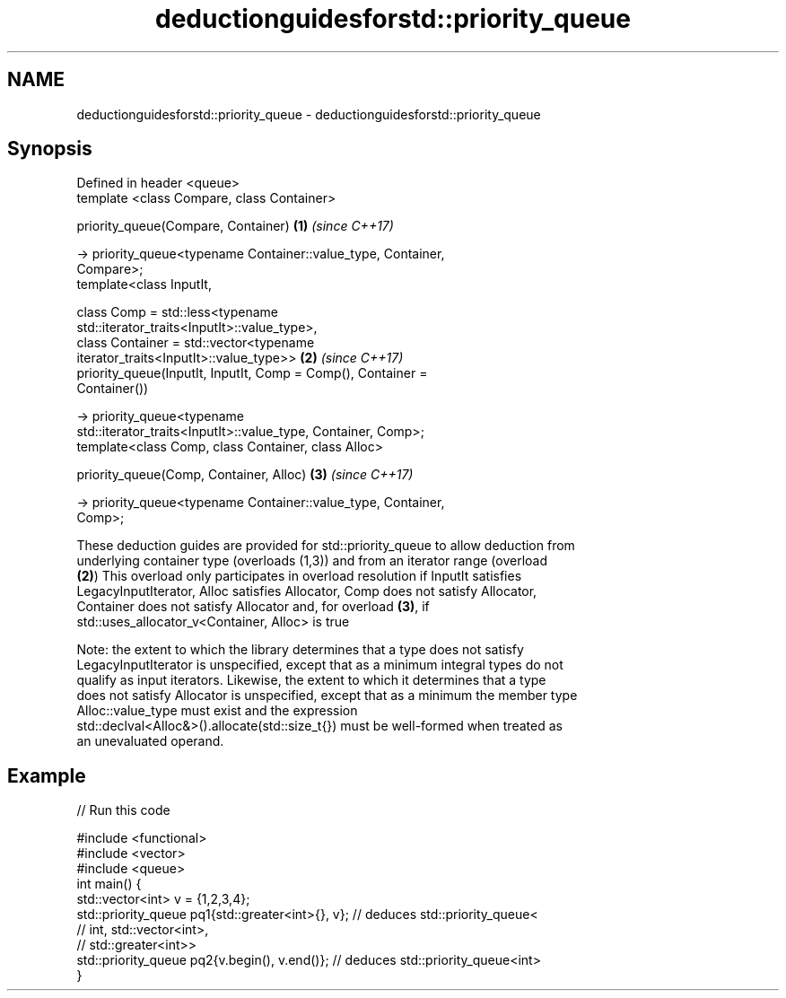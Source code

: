 .TH deductionguidesforstd::priority_queue 3 "2021.11.17" "http://cppreference.com" "C++ Standard Libary"
.SH NAME
deductionguidesforstd::priority_queue \- deductionguidesforstd::priority_queue

.SH Synopsis
   Defined in header <queue>
   template <class Compare, class Container>

   priority_queue(Compare, Container)                                 \fB(1)\fP \fI(since C++17)\fP

    -> priority_queue<typename Container::value_type, Container,
   Compare>;
   template<class InputIt,

            class Comp = std::less<typename
   std::iterator_traits<InputIt>::value_type>,
            class Container = std::vector<typename
   iterator_traits<InputIt>::value_type>>                             \fB(2)\fP \fI(since C++17)\fP
   priority_queue(InputIt, InputIt, Comp = Comp(), Container =
   Container())

     -> priority_queue<typename
   std::iterator_traits<InputIt>::value_type, Container, Comp>;
   template<class Comp, class Container, class Alloc>

   priority_queue(Comp, Container, Alloc)                             \fB(3)\fP \fI(since C++17)\fP

     -> priority_queue<typename Container::value_type, Container,
   Comp>;

   These deduction guides are provided for std::priority_queue to allow deduction from
   underlying container type (overloads (1,3)) and from an iterator range (overload
   \fB(2)\fP) This overload only participates in overload resolution if InputIt satisfies
   LegacyInputIterator, Alloc satisfies Allocator, Comp does not satisfy Allocator,
   Container does not satisfy Allocator and, for overload \fB(3)\fP, if
   std::uses_allocator_v<Container, Alloc> is true

   Note: the extent to which the library determines that a type does not satisfy
   LegacyInputIterator is unspecified, except that as a minimum integral types do not
   qualify as input iterators. Likewise, the extent to which it determines that a type
   does not satisfy Allocator is unspecified, except that as a minimum the member type
   Alloc::value_type must exist and the expression
   std::declval<Alloc&>().allocate(std::size_t{}) must be well-formed when treated as
   an unevaluated operand.

.SH Example


// Run this code

 #include <functional>
 #include <vector>
 #include <queue>
 int main() {
    std::vector<int> v = {1,2,3,4};
    std::priority_queue pq1{std::greater<int>{}, v}; // deduces std::priority_queue<
                                                     //   int, std::vector<int>,
                                                     //   std::greater<int>>
    std::priority_queue pq2{v.begin(), v.end()}; // deduces std::priority_queue<int>
 }
